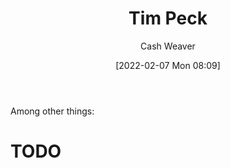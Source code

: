 :PROPERTIES:
:ID:       de4c984b-79f6-49b6-bc23-1272eb110559
:DIR:      /home/cashweaver/proj/roam/attachments/de4c984b-79f6-49b6-bc23-1272eb110559
:END:
#+title: Tim Peck
#+author: Cash Weaver
#+date: [2022-02-07 Mon 08:09]
#+filetags: :person:
Among other things:

* TODO
